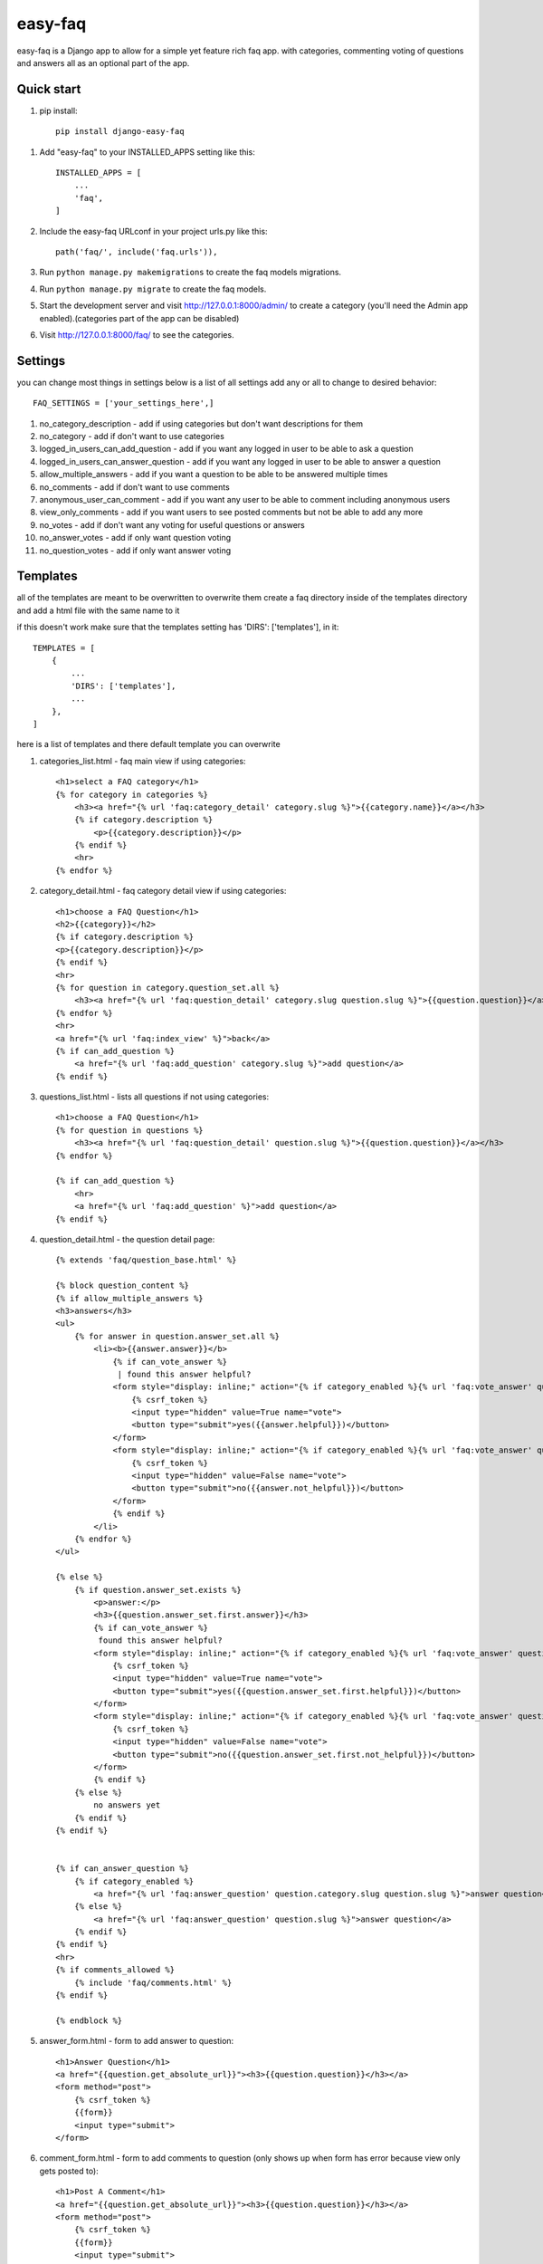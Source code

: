 ========
easy-faq
========

easy-faq is a Django app to allow for a simple yet feature rich faq app. with categories, commenting voting of questions and answers all as an optional part of the app.


Quick start
-----------

1. pip install::

    pip install django-easy-faq

1. Add "easy-faq" to your INSTALLED_APPS setting like this::

    INSTALLED_APPS = [
        ...
        'faq',
    ]

2. Include the easy-faq URLconf in your project urls.py like this::

    path('faq/', include('faq.urls')),


3. Run ``python manage.py makemigrations`` to create the faq models migrations.
4. Run ``python manage.py migrate`` to create the faq models.

5. Start the development server and visit http://127.0.0.1:8000/admin/
   to create a category (you'll need the Admin app enabled).(categories part of the app can be disabled)

6. Visit http://127.0.0.1:8000/faq/ to see the categories.

Settings
--------

you can change most things in settings below is a list of all settings
add any or all to change to desired behavior::


    FAQ_SETTINGS = ['your_settings_here',]


1. no_category_description                  - add if using categories but don't want descriptions for them
2. no_category                              - add if don't want to use categories
3. logged_in_users_can_add_question         - add if you want any logged in user to be able to ask a question
4. logged_in_users_can_answer_question      - add if you want any logged in user to be able to answer a question
5. allow_multiple_answers                   - add if you want a question to be able to be answered multiple times
6. no_comments                              - add if don't want to use comments
7. anonymous_user_can_comment               - add if you want any user to be able to comment including anonymous users
8. view_only_comments                       - add if you want users to see posted comments but not be able to add any more
9. no_votes                                 - add if don't want any voting for useful questions or answers
10. no_answer_votes                         - add if only want question voting
11. no_question_votes                       - add if only want answer voting

Templates
---------

all of the templates are meant to be overwritten
to overwrite them create a faq directory inside of the templates directory and add a html file with the same name to it

if this doesn't work make sure that the templates setting has 'DIRS': ['templates'], in it::

    TEMPLATES = [
        {
            ...
            'DIRS': ['templates'],
            ...
        },
    ]

here is a list of templates and there default template  you can overwrite

1. categories_list.html - faq main view if using categories::

    <h1>select a FAQ category</h1>
    {% for category in categories %}
        <h3><a href="{% url 'faq:category_detail' category.slug %}">{{category.name}}</a></h3>
        {% if category.description %}
            <p>{{category.description}}</p>
        {% endif %}
        <hr>
    {% endfor %}


2. category_detail.html - faq category detail view if using categories::

    <h1>choose a FAQ Question</h1>
    <h2>{{category}}</h2>
    {% if category.description %}
    <p>{{category.description}}</p>
    {% endif %}
    <hr>
    {% for question in category.question_set.all %}
        <h3><a href="{% url 'faq:question_detail' category.slug question.slug %}">{{question.question}}</a></h3>
    {% endfor %}
    <hr>
    <a href="{% url 'faq:index_view' %}">back</a>
    {% if can_add_question %}
        <a href="{% url 'faq:add_question' category.slug %}">add question</a>
    {% endif %}


3. questions_list.html - lists all questions if not using categories::

    <h1>choose a FAQ Question</h1>
    {% for question in questions %}
        <h3><a href="{% url 'faq:question_detail' question.slug %}">{{question.question}}</a></h3>
    {% endfor %}

    {% if can_add_question %}
        <hr>
        <a href="{% url 'faq:add_question' %}">add question</a>
    {% endif %}


4. question_detail.html - the question detail page::

    {% extends 'faq/question_base.html' %}

    {% block question_content %}
    {% if allow_multiple_answers %}
    <h3>answers</h3>
    <ul>
        {% for answer in question.answer_set.all %}
            <li><b>{{answer.answer}}</b>
                {% if can_vote_answer %}
                 | found this answer helpful?
                <form style="display: inline;" action="{% if category_enabled %}{% url 'faq:vote_answer' question.category.slug question.slug answer.slug %}{% else %}{% url 'faq:vote_answer' question.slug answer.slug %}{% endif %}" method="post">
                    {% csrf_token %}
                    <input type="hidden" value=True name="vote">
                    <button type="submit">yes({{answer.helpful}})</button>
                </form>
                <form style="display: inline;" action="{% if category_enabled %}{% url 'faq:vote_answer' question.category.slug question.slug answer.slug %}{% else %}{% url 'faq:vote_answer' question.slug answer.slug %}{% endif %}" method="post">
                    {% csrf_token %}
                    <input type="hidden" value=False name="vote">
                    <button type="submit">no({{answer.not_helpful}})</button>
                </form>
                {% endif %}
            </li>
        {% endfor %}
    </ul>

    {% else %}
        {% if question.answer_set.exists %}
            <p>answer:</p>
            <h3>{{question.answer_set.first.answer}}</h3>
            {% if can_vote_answer %}
             found this answer helpful?
            <form style="display: inline;" action="{% if category_enabled %}{% url 'faq:vote_answer' question.category.slug question.slug question.answer_set.first.slug %}{% else %}{% url 'faq:vote_answer' question.slug question.answer_set.first.slug %}{% endif %}" method="post">
                {% csrf_token %}
                <input type="hidden" value=True name="vote">
                <button type="submit">yes({{question.answer_set.first.helpful}})</button>
            </form>
            <form style="display: inline;" action="{% if category_enabled %}{% url 'faq:vote_answer' question.category.slug question.slug question.answer_set.first.slug %}{% else %}{% url 'faq:vote_answer' question.slug question.answer_set.first.slug %}{% endif %}" method="post">
                {% csrf_token %}
                <input type="hidden" value=False name="vote">
                <button type="submit">no({{question.answer_set.first.not_helpful}})</button>
            </form>
            {% endif %}
        {% else %}
            no answers yet
        {% endif %}
    {% endif %}


    {% if can_answer_question %}
        {% if category_enabled %}
            <a href="{% url 'faq:answer_question' question.category.slug question.slug %}">answer question</a>
        {% else %}
            <a href="{% url 'faq:answer_question' question.slug %}">answer question</a>
        {% endif %}
    {% endif %}
    <hr>
    {% if comments_allowed %}
        {% include 'faq/comments.html' %}
    {% endif %}

    {% endblock %}

5. answer_form.html - form to add answer to question::

    <h1>Answer Question</h1>
    <a href="{{question.get_absolute_url}}"><h3>{{question.question}}</h3></a>
    <form method="post">
        {% csrf_token %}
        {{form}}
        <input type="submit">
    </form>

6. comment_form.html - form to add comments to question (only shows up when form has error because view only gets posted to)::

    <h1>Post A Comment</h1>
    <a href="{{question.get_absolute_url}}"><h3>{{question.question}}</h3></a>
    <form method="post">
        {% csrf_token %}
        {{form}}
        <input type="submit">
    </form>

7. question_form.html - form to add a new question::

    <h1>Add Your Question</h1>
    <form method="post">
        {% csrf_token %}
        {{form}}
        <input type="submit">
    </form>

8. vote_form.html - form for voting questions and answers (only shows up when form has error because view only gets posted to)::

    <h1>vote</h1>
    <form method="post">
        {% csrf_token %}
        {{form}}
        <input type="submit">
    </form>

9. comments.html - if comments are allowed this template is included in the question detail.html::

    <h3>comments</h3>
    <ul>
        {% for comment in question.faqcomment_set.all %}
            <li><h4>{{comment.comment}}</h4>
                posted by {% if comment.user%}{{comment.user}}{% else %}anonymous{% endif %} {{comment.post_time|timesince}} ago</li>
        {% endfor %}
    </ul>
    {% if add_new_comment_allowed %}
        {% if category_enabled %}
        <form method="post" action="{% url 'faq:add_comment' question.category.slug question.slug %}">
        {% else %}
        <form method="post" action="{% url 'faq:add_comment' question.slug %}">
        {% endif %}
        <fieldset>
            <legend>Post Your Comment Here:</legend>
            {% csrf_token %}
            {{comment_form}}
            <input type="submit" name="post">
        </fieldset>
        </form>
        {% endif %}

Template Variables
------------------
1. categories_list.html
    categories - all the categories (category queryset)

2. categories_detail.html
    category - the category chosen (category object)
    can_add_question - bool if the user can add a question (depends on the settings)
3. questions_list.html
    questions - all the questions (question queryset)
    can_add_question - bool if the user can add a question (depends on the settings)
4. question_detail.html
    question - the question chosen (question object)
    can_vote_question - bool if the user can vote a question (depends on the settings)
    category_enabled - bool if category enabled in settings
    allow_multiple_answers - bool if multiple answers allowed in settings
    can_vote_answer - bool if the user can vote an answer (depends on the settings)
    can_answer_question - bool if current user can answer question (depends on the settings)
    comments_allowed - bool if using comments in settings
    add_new_comment_allowed - bool if current user can add comment (depends on the settings)
    comment_form - form to submit a new comment
5. answer_form.html
    question - the question to add answer to (question object)
    form - form to add new answer
6. comment_form.html
    question - the question to add comment to (question object)
    form - form to add new comment
7. question_form.html
    form - form to add new question
8. vote_form.html
    form - form to vote for a question or answer

Urls
------------------
all of the following urls are by name then additional
the app name for the urls is ``'faq'``

* index_view
    * no arguments
    * displays all the categories if categories are enabled otherwise shows questions
* category_detail
    * needs category slug as slug
    * displays all the questions given the category when categories are enabled
* add_question
    * if categories are enabled needs category slug as slug
    * if logged_in_users_can_add_question then displays form for logged in users to ask a new question
* question_detail
    * needs question slug as question | if categories are enabled needs category slug as slug
    * displays the main FAQ page with the question all the comments and answers
* answer_question
    * needs question slug as question | if categories are enabled needs category slug as category
    * displays the answer question form
* add_comment
    * needs question slug as question | if categories are enabled needs category slug as category
    * only works if using comments
    * used to post comment form from question_detail to database
* vote_answer
    * needs question slug as question | needs answer slug as answer | if categories are enabled needs category slug as category
    * only works if using answer voting
    * used to post hidden input vote = 1 or vote = 0 depending on vote up or down
* vote_question
    * needs question slug as question | if categories are enabled needs category slug as category
    * only works if using question voting
    * used to post hidden input vote = 1 or vote = 0 depending on vote up or down

Contributing
____________
django-easy-faq aims to be the best faq app for django. It welcomes  contributions of all types - issues, bugs, feature requests, documentation updates, tests and pull requests

change log
----------
0.4 fixed bug that logged out users can vote - which then raises exceptions

0.5 fixed migrations

1.0 added pypi distribution

1.1 added more templates to override easily

1.2 fixed bug in pypi distro not including faq app